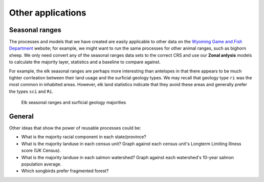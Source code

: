 Other applications
==================

Seasonal ranges
---------------

The processes and models that we have created are easily applicable to other data on the `Wyoming Game and Fish Department <http://wgfd.wyo.gov/web2011/wildlife-1000819.aspx>`_ website; for example, we might want to run the same processes for other animal ranges, such as bighorn sheep. We only need convert any of the seasonal ranges data sets to the correct CRS and use our **Zonal anlysis** models to calculate the majority layer, statistics and a baseline to compare against.

For example, the elk seasonal ranges are perhaps more interesting than antelopes in that there appears to be much tighter corrleation between their land usage and the surficial geology types. We may recall that geology type ``ri`` was the most common in inhabited areas. However, elk land statistics indicate that they avoid these areas and generally prefer the types ``sci`` and ``Ri``.

.. figure:: images/elk.png

   Elk seasonal ranges and surficial geology majorities

General
-------

Other ideas that show the power of reusable processes could be:

* What is the majority racial component in each state/province?
* What is the majority landuse in each census unit? Graph against each census unit's Longterm Limiting Illness score (UK Census).
* What is the majority landuse in each salmon watershed? Graph against each watershed's 10-year salmon population average.
* Which songbirds prefer fragmented forest?

